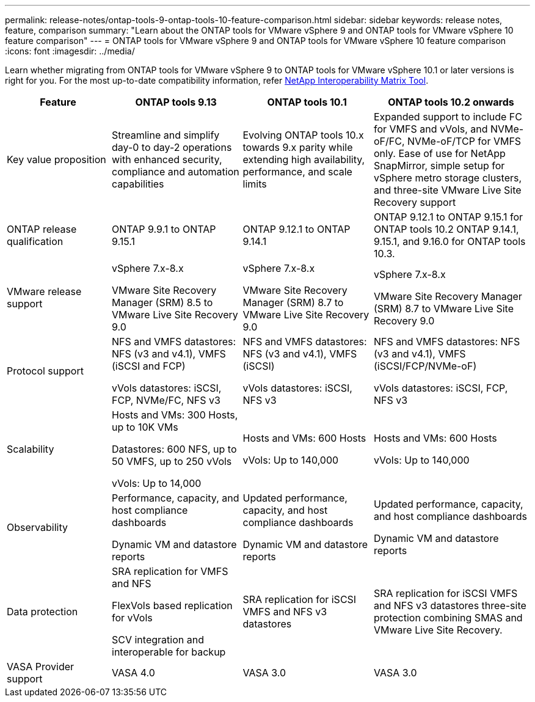 ---
permalink: release-notes/ontap-tools-9-ontap-tools-10-feature-comparison.html
sidebar: sidebar
keywords: release notes, feature, comparison
summary: "Learn about the ONTAP tools for VMware vSphere 9 and ONTAP tools for VMware vSphere 10 feature comparison"
---
= ONTAP tools for VMware vSphere 9 and ONTAP tools for VMware vSphere 10 feature comparison
:icons: font
:imagesdir: ../media/

[.lead]

Learn whether migrating from ONTAP tools for VMware vSphere 9 to ONTAP tools for VMware vSphere 10.1 or later versions is right for you. For the most up-to-date compatibility information, refer https://mysupport.netapp.com/matrix[NetApp Interoperability Matrix Tool^].

[cols="20%,25%,25%,30%",options="header"]
|===
| Feature | ONTAP tools 9.13 | ONTAP tools 10.1 | ONTAP tools 10.2 onwards
|
Key value proposition
|
Streamline and simplify day-0 to day-2 operations with enhanced security, compliance and automation capabilities
|
Evolving ONTAP tools 10.x towards 9.x parity while extending high availability, performance, and scale limits
|
Expanded support to include FC for VMFS and vVols, and NVMe-oF/FC, NVMe-oF/TCP for VMFS only. Ease of use for NetApp SnapMirror, simple setup for vSphere metro storage clusters, and three-site VMware Live Site Recovery support
|
ONTAP release qualification
|
ONTAP 9.9.1 to ONTAP 9.15.1
|
ONTAP 9.12.1 to ONTAP 9.14.1
|
ONTAP 9.12.1 to ONTAP 9.15.1 for ONTAP tools 10.2
ONTAP 9.14.1, 9.15.1, and 9.16.0 for ONTAP tools 10.3.
|
VMware release support
|
vSphere 7.x-8.x

VMware Site Recovery Manager (SRM) 8.5 to VMware Live Site Recovery 9.0
|
vSphere 7.x-8.x

VMware Site Recovery Manager (SRM) 8.7 to VMware Live Site Recovery 9.0
|
vSphere 7.x-8.x

VMware Site Recovery Manager (SRM) 8.7 to VMware Live Site Recovery 9.0 
|
Protocol support
|
NFS and VMFS datastores: NFS (v3 and v4.1), VMFS (iSCSI and FCP)

vVols datastores: iSCSI, FCP, NVMe/FC, NFS v3
|
NFS and VMFS datastores: NFS (v3 and v4.1), VMFS (iSCSI)

vVols datastores: iSCSI, NFS v3
|
NFS and VMFS datastores: NFS (v3 and v4.1), VMFS (iSCSI/FCP/NVMe-oF)

vVols datastores: iSCSI, FCP, NFS v3
|
Scalability
|
Hosts and VMs: 300 Hosts, up to 10K VMs 

Datastores: 600 NFS, up to 50 VMFS, up to 250 vVols

vVols: Up to 14,000
|
Hosts and VMs: 600 Hosts

vVols: Up to 140,000
|
Hosts and VMs: 600 Hosts

vVols: Up to 140,000
|
Observability
|
Performance, capacity, and host compliance dashboards

Dynamic VM and datastore reports
|
Updated performance, capacity, and host compliance dashboards

Dynamic VM and datastore reports
|
Updated performance, capacity, and host compliance dashboards

Dynamic VM and datastore reports
|
Data protection
|
SRA replication for VMFS and NFS

FlexVols based replication for vVols

SCV integration and interoperable for backup
|
SRA replication for iSCSI VMFS and NFS v3 datastores
|
SRA replication for iSCSI VMFS and NFS v3 datastores three-site protection combining SMAS and VMware Live Site Recovery.
|
VASA Provider support
|
VASA 4.0
|
VASA 3.0
|
VASA 3.0
|===